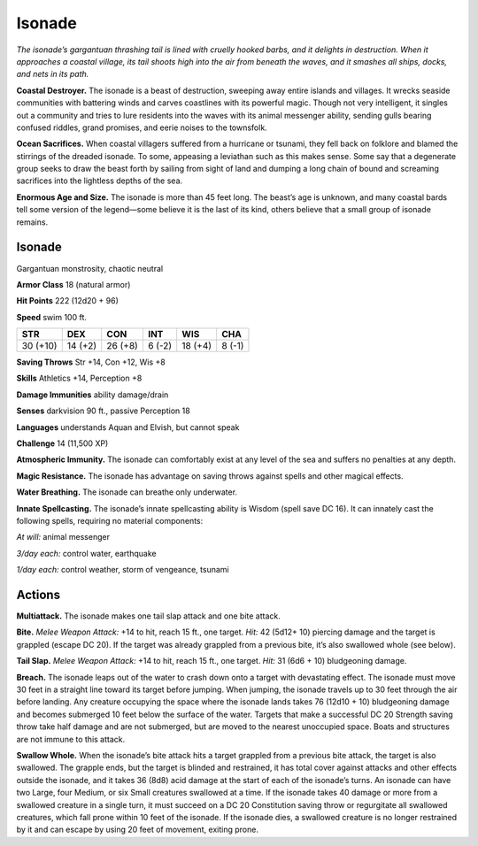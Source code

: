 
.. _tob:isonade:

Isonade
-------

*The isonade’s gargantuan thrashing tail is lined with cruelly
hooked barbs, and it delights in destruction. When it approaches
a coastal village, its tail shoots high into the air from beneath the
waves, and it smashes all ships, docks, and nets in its path.*

**Coastal Destroyer.** The isonade is a beast of destruction,
sweeping away entire islands and villages. It wrecks seaside
communities with battering winds and carves coastlines with
its powerful magic. Though not very intelligent, it singles out
a community and tries to lure residents into the waves with its
animal messenger ability, sending gulls bearing confused riddles,
grand promises, and eerie noises to the townsfolk.

**Ocean Sacrifices.** When coastal villagers suffered from a
hurricane or tsunami, they fell back on folklore and blamed the
stirrings of the dreaded isonade. To some, appeasing a leviathan
such as this makes sense. Some say that a degenerate group seeks
to draw the beast forth by sailing from sight of land and dumping
a long chain of bound and screaming sacrifices into the lightless
depths of the sea.

**Enormous Age and Size.** The isonade is more than 45 feet
long. The beast’s age is unknown, and many coastal bards tell
some version of the legend—some believe it is the last of its kind,
others believe that a small group of isonade remains.

Isonade
~~~~~~~

Gargantuan monstrosity, chaotic neutral

**Armor Class** 18 (natural armor)

**Hit Points** 222 (12d20 + 96)

**Speed** swim 100 ft.

+-----------+-----------+-----------+-----------+-----------+-----------+
| STR       | DEX       | CON       | INT       | WIS       | CHA       |
+===========+===========+===========+===========+===========+===========+
| 30 (+10)  | 14 (+2)   | 26 (+8)   | 6 (-2)    | 18 (+4)   | 8 (-1)    |
+-----------+-----------+-----------+-----------+-----------+-----------+

**Saving Throws** Str +14, Con +12, Wis +8

**Skills** Athletics +14, Perception +8

**Damage Immunities** ability damage/drain

**Senses** darkvision 90 ft., passive Perception 18

**Languages** understands Aquan and Elvish, but
cannot speak

**Challenge** 14 (11,500 XP)

**Atmospheric Immunity.** The isonade can comfortably
exist at any level of the sea and suffers no penalties at any
depth.

**Magic Resistance.** The isonade has advantage on saving
throws against spells and other magical effects.

**Water Breathing.** The isonade can breathe only underwater.

**Innate Spellcasting.** The isonade’s innate spellcasting
ability is Wisdom (spell save DC 16). It can innately
cast the following spells, requiring no material
components:

*At will:* animal messenger

*3/day each:* control water, earthquake

*1/day each:* control weather, storm of
vengeance, tsunami

Actions
~~~~~~~

**Multiattack.** The isonade makes one tail slap attack and one
bite attack.

**Bite.** *Melee Weapon Attack:* +14 to hit, reach 15 ft., one target.
*Hit:* 42 (5d12+ 10) piercing damage and the target is grappled
(escape DC 20). If the target was already grappled from a
previous bite, it’s also swallowed whole (see below).

**Tail Slap.** *Melee Weapon Attack:* +14 to hit, reach 15 ft., one
target. *Hit:* 31 (6d6 + 10) bludgeoning damage.

**Breach.** The isonade leaps out of the water to crash down onto
a target with devastating effect. The isonade must move 30
feet in a straight line toward its target before jumping. When
jumping, the isonade travels up to 30 feet through the air
before landing. Any creature occupying the space where the
isonade lands takes 76 (12d10 + 10) bludgeoning damage and
becomes submerged 10 feet below the surface of the water.
Targets that make a successful DC 20 Strength saving throw
take half damage and are not submerged, but are moved to
the nearest unoccupied space. Boats and structures are not
immune to this attack.

**Swallow Whole.** When the isonade’s bite attack hits a target
grappled from a previous bite attack, the target is also
swallowed. The grapple ends, but the target is blinded and
restrained, it has total cover against attacks and other effects
outside the isonade, and it takes 36 (8d8) acid damage at
the start of each of the isonade’s turns. An isonade can have
two Large, four Medium, or six Small creatures swallowed
at a time. If the isonade takes 40 damage or more from a
swallowed creature in a single turn, it must succeed on a DC
20 Constitution saving throw or regurgitate all swallowed
creatures, which fall prone within 10 feet of the isonade. If the
isonade dies, a swallowed creature is no longer restrained by it
and can escape by using 20 feet of movement, exiting prone.

